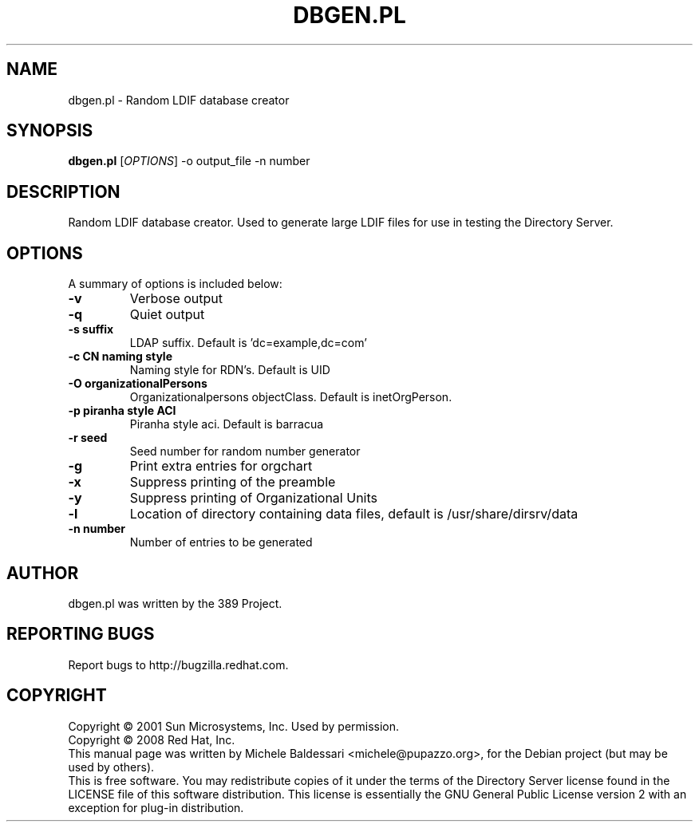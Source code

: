 .\"                                      Hey, EMACS: -*- nroff -*-
.\" First parameter, NAME, should be all caps
.\" Second parameter, SECTION, should be 1-8, maybe w/ subsection
.\" other parameters are allowed: see man(7), man(1)
.TH DBGEN.PL 1 "May 18, 2008"
.\" Please adjust this date whenever revising the manpage.
.\"
.\" Some roff macros, for reference:
.\" .nh        disable hyphenation
.\" .hy        enable hyphenation
.\" .ad l      left justify
.\" .ad b      justify to both left and right margins
.\" .nf        disable filling
.\" .fi        enable filling
.\" .br        insert line break
.\" .sp <n>    insert n+1 empty lines
.\" for manpage-specific macros, see man(7)
.SH NAME
dbgen.pl \- Random LDIF database creator
.SH SYNOPSIS
.B dbgen.pl
[\fIOPTIONS\fR] \-o output_file \-n number 
.SH DESCRIPTION
Random LDIF database creator.  Used to generate large LDIF files
for use in testing the Directory Server.
.PP
.\" TeX users may be more comfortable with the \fB<whatever>\fP and
.\" \fI<whatever>\fP escape sequences to invode bold face and italics, 
.\" respectively.
.SH OPTIONS
A summary of options is included below:
.TP
.B \-v 
Verbose output
.TP
.B \-q
Quiet output
.TP
.B \-s suffix 
LDAP suffix. Default is 'dc=example,dc=com'
.TP
.B \-c CN naming style
Naming style for RDN's. Default is UID
.TP
.B \-O organizationalPersons
Organizationalpersons objectClass. Default is inetOrgPerson.
.TP
.B \-p piranha style ACI
Piranha style aci. Default is barracua
.TP
.B \-r seed
Seed number for random number generator
.TP
.B \-g
Print extra entries for orgchart
.TP
.B \-x
Suppress printing of the preamble
.TP
.B \-y
Suppress printing of Organizational Units
.TP
.B \-l
Location of directory containing data files, default is /usr/share/dirsrv/data
.TP
.B \-n number
Number of entries to be generated
.br
.SH AUTHOR
dbgen.pl was written by the 389 Project.
.SH "REPORTING BUGS"
Report bugs to http://bugzilla.redhat.com.
.SH COPYRIGHT
Copyright \(co 2001 Sun Microsystems, Inc. Used by permission.
.br
Copyright \(co 2008 Red Hat, Inc.
.br
This manual page was written by Michele Baldessari <michele@pupazzo.org>,
for the Debian project (but may be used by others).
.br
This is free software.  You may redistribute copies of it under the terms of
the Directory Server license found in the LICENSE file of this
software distribution.  This license is essentially the GNU General Public
License version 2 with an exception for plug\(hyin distribution.
